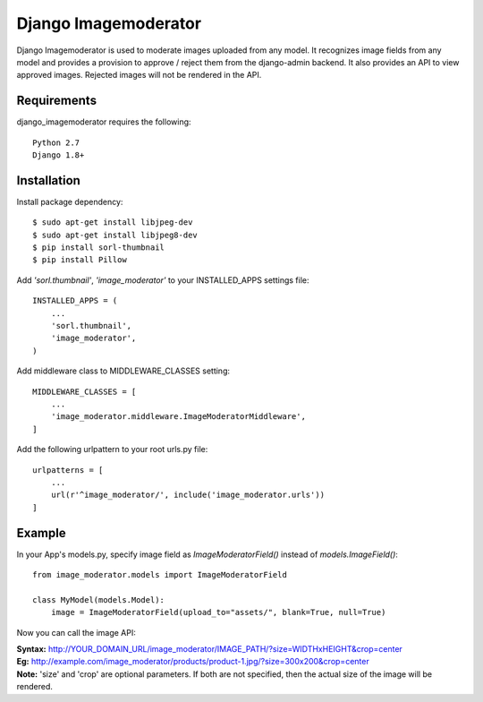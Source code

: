 =======================
 Django Imagemoderator
=======================

Django Imagemoderator is used to moderate images uploaded from any model. It recognizes image fields from any model and provides a provision to approve / reject them from the django-admin backend. It also provides an API to view approved images. Rejected images will not be rendered in the API.


Requirements
============

django_imagemoderator requires the following::

	Python 2.7
	Django 1.8+


Installation
============

Install package dependency::

	$ sudo apt-get install libjpeg-dev
	$ sudo apt-get install libjpeg8-dev
	$ pip install sorl-thumbnail
	$ pip install Pillow

Add *'sorl.thumbnail'*, *'image_moderator'* to your INSTALLED_APPS settings file::

	INSTALLED_APPS = (
	    ...
	    'sorl.thumbnail',
	    'image_moderator',
	)

Add middleware class to MIDDLEWARE_CLASSES setting::

	MIDDLEWARE_CLASSES = [
	    ...
	    'image_moderator.middleware.ImageModeratorMiddleware',
	]

Add the following urlpattern to your root urls.py file::

	urlpatterns = [
	    ...
	    url(r'^image_moderator/', include('image_moderator.urls'))
	]

Example
=======

In your App's models.py, specify image field as *ImageModeratorField()* instead of *models.ImageField()*::

	from image_moderator.models import ImageModeratorField

	class MyModel(models.Model):
	    image = ImageModeratorField(upload_to="assets/", blank=True, null=True)


Now you can call the image API:

| **Syntax:** http://YOUR_DOMAIN_URL/image_moderator/IMAGE_PATH/?size=WIDTHxHEIGHT&crop=center
| **Eg:** http://example.com/image_moderator/products/product-1.jpg/?size=300x200&crop=center

| **Note:** 'size' and 'crop' are optional parameters. If both are not specified, then the actual size of the image will be rendered.
